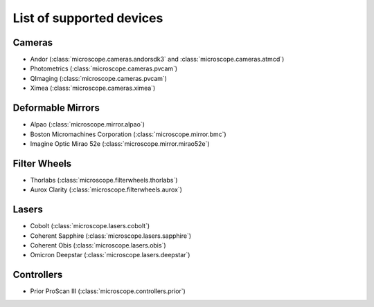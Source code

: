 .. Copyright (C) 2017 David Pinto <david.pinto@bioch.ox.ac.uk>

   Permission is granted to copy, distribute and/or modify this
   document under the terms of the GNU Free Documentation License,
   Version 1.3 or any later version published by the Free Software
   Foundation; with no Invariant Sections, no Front-Cover Texts, and
   no Back-Cover Texts.  A copy of the license is included in the
   section entitled "GNU Free Documentation License".

List of supported devices
=========================

Cameras
-------

- Andor (:class:`microscope.cameras.andorsdk3` and
  :class:`microscope.cameras.atmcd`)
- Photometrics (:class:`microscope.cameras.pvcam`)
- QImaging (:class:`microscope.cameras.pvcam`)
- Ximea (:class:`microscope.cameras.ximea`)

Deformable Mirrors
------------------

- Alpao (:class:`microscope.mirror.alpao`)
- Boston Micromachines Corporation (:class:`microscope.mirror.bmc`)
- Imagine Optic Mirao 52e (:class:`microscope.mirror.mirao52e`)

Filter Wheels
-------------

- Thorlabs (:class:`microscope.filterwheels.thorlabs`)
- Aurox Clarity (:class:`microscope.filterwheels.aurox`)

Lasers
------

- Cobolt (:class:`microscope.lasers.cobolt`)
- Coherent Sapphire (:class:`microscope.lasers.sapphire`)
- Coherent Obis (:class:`microscope.lasers.obis`)
- Omicron Deepstar (:class:`microscope.lasers.deepstar`)

Controllers
-----------

- Prior ProScan III (:class:`microscope.controllers.prior`)
